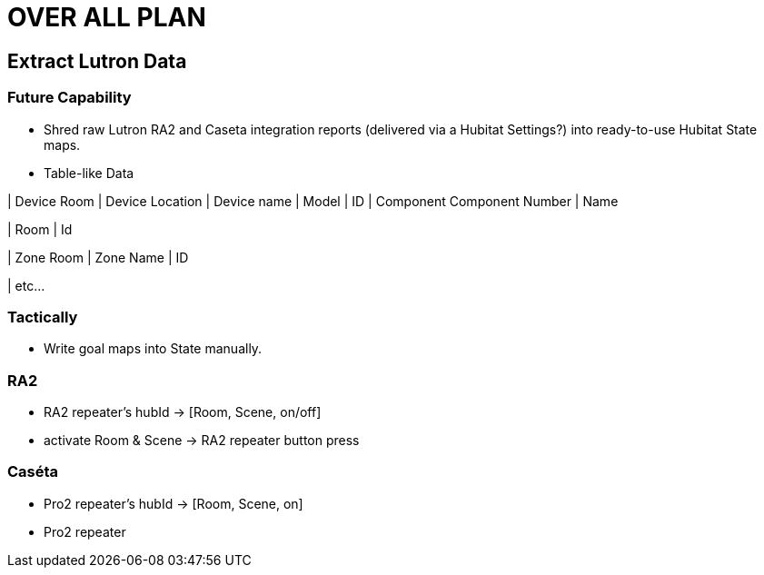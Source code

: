 = OVER ALL PLAN

== Extract Lutron Data
=== Future Capability
* Shred raw Lutron RA2 and Caseta integration reports (delivered via a Hubitat Settings?) into ready-to-use Hubitat State maps.
* Table-like Data

| Device Room	| Device Location | Device name |	Model	| ID	| Component	 Component Number	| Name

| Room | Id

| Zone Room	| Zone Name	| ID

| etc...

=== Tactically
* Write goal maps into State manually.

=== RA2
** RA2 repeater's hubId -> [Room, Scene, on/off]
** activate Room & Scene -> RA2 repeater button press

=== Caséta
** Pro2 repeater's hubId -> [Room, Scene, on]
** Pro2 repeater
